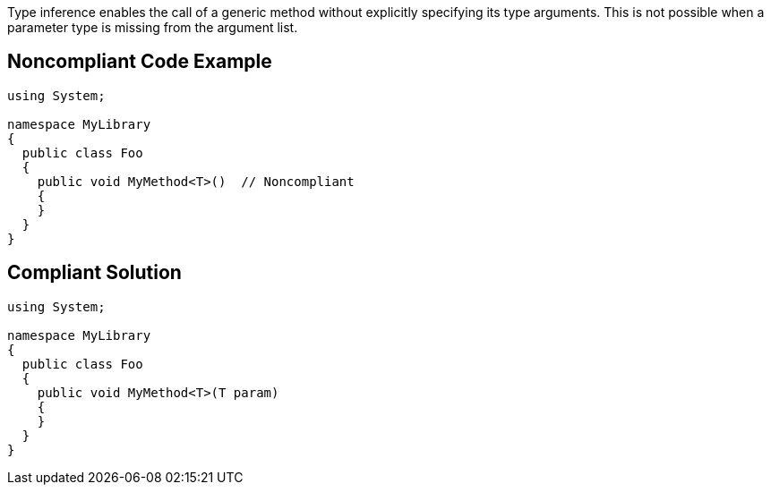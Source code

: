 Type inference enables the call of a generic method without explicitly specifying its type arguments. This is not possible when a parameter type is missing from the argument list.


== Noncompliant Code Example

[source,text]
----
using System;

namespace MyLibrary
{
  public class Foo
  {
    public void MyMethod<T>()  // Noncompliant
    {
    }
  }
}
----


== Compliant Solution

[source,text]
----
using System;

namespace MyLibrary
{
  public class Foo
  {
    public void MyMethod<T>(T param)
    {
    }
  }
}
----


